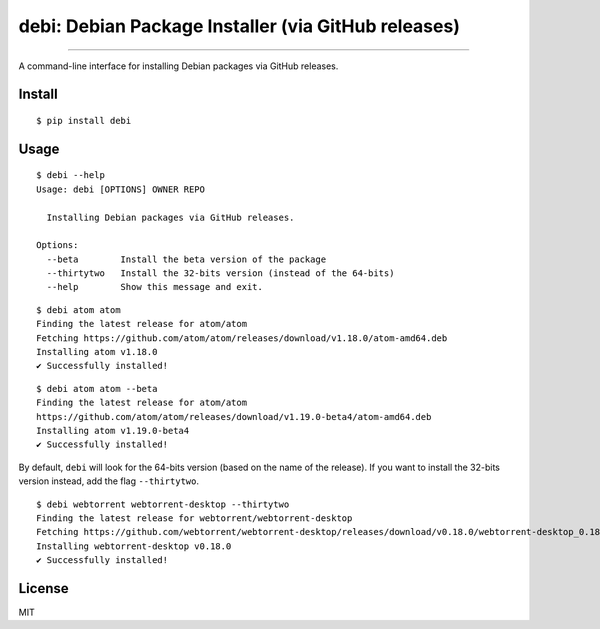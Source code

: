 debi: Debian Package Installer (via GitHub releases)
====================================================

.. image:: https://img.shields.io/pypi/v/debi.svg
    :target: https://pypi.python.org/pypi/debi

.. image:: https://img.shields.io/pypi/l/debi.svg
    :target: https://pypi.python.org/pypi/debi

.. image:: https://img.shields.io/pypi/wheel/debi.svg
    :target: https://pypi.python.org/pypi/debi

.. image:: https://img.shields.io/pypi/pyversions/debi.svg
    :target: https://pypi.python.org/pypi/debi

---------------

A command-line interface for installing Debian packages via GitHub releases.

Install
-------

::

    $ pip install debi


Usage
-----

::

    $ debi --help
    Usage: debi [OPTIONS] OWNER REPO

      Installing Debian packages via GitHub releases.

    Options:
      --beta        Install the beta version of the package
      --thirtytwo   Install the 32-bits version (instead of the 64-bits)
      --help        Show this message and exit.

::

    $ debi atom atom
    Finding the latest release for atom/atom
    Fetching https://github.com/atom/atom/releases/download/v1.18.0/atom-amd64.deb
    Installing atom v1.18.0
    ✔ Successfully installed!

::

    $ debi atom atom --beta
    Finding the latest release for atom/atom
    https://github.com/atom/atom/releases/download/v1.19.0-beta4/atom-amd64.deb
    Installing atom v1.19.0-beta4
    ✔ Successfully installed!

By default, ``debi`` will look for the 64-bits version (based on the name of the release). If you want to install the 32-bits version instead, add the flag ``--thirtytwo``.

::

    $ debi webtorrent webtorrent-desktop --thirtytwo
    Finding the latest release for webtorrent/webtorrent-desktop
    Fetching https://github.com/webtorrent/webtorrent-desktop/releases/download/v0.18.0/webtorrent-desktop_0.18.0-1_i386.deb
    Installing webtorrent-desktop v0.18.0
    ✔ Successfully installed!


License
-------

MIT

